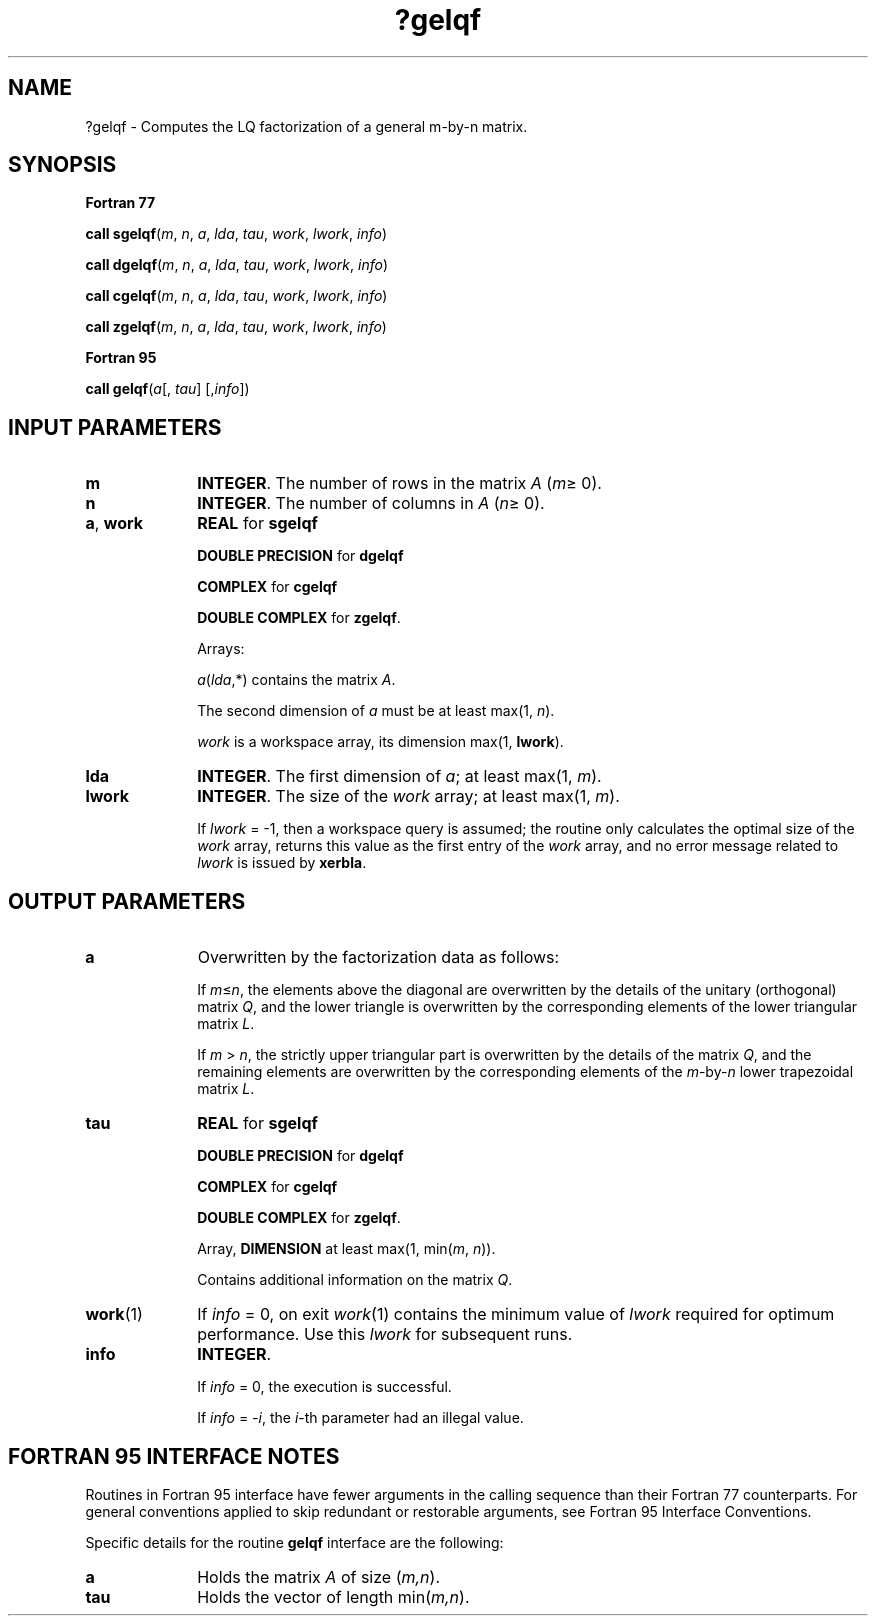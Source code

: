 .\" Copyright (c) 2002 \- 2008 Intel Corporation
.\" All rights reserved.
.\"
.TH ?gelqf 3 "Intel Corporation" "Copyright(C) 2002 \- 2008" "Intel(R) Math Kernel Library"
.SH NAME
?gelqf \- Computes the LQ factorization of a general m-by-n matrix.
.SH SYNOPSIS
.PP
.B Fortran 77
.PP
\fBcall sgelqf\fR(\fIm\fR, \fIn\fR, \fIa\fR, \fIlda\fR, \fItau\fR, \fIwork\fR, \fIlwork\fR, \fIinfo\fR)
.PP
\fBcall dgelqf\fR(\fIm\fR, \fIn\fR, \fIa\fR, \fIlda\fR, \fItau\fR, \fIwork\fR, \fIlwork\fR, \fIinfo\fR)
.PP
\fBcall cgelqf\fR(\fIm\fR, \fIn\fR, \fIa\fR, \fIlda\fR, \fItau\fR, \fIwork\fR, \fIlwork\fR, \fIinfo\fR)
.PP
\fBcall zgelqf\fR(\fIm\fR, \fIn\fR, \fIa\fR, \fIlda\fR, \fItau\fR, \fIwork\fR, \fIlwork\fR, \fIinfo\fR)
.PP
.B Fortran 95
.PP
\fBcall gelqf\fR(\fIa\fR[, \fItau\fR] [,\fIinfo\fR])
.SH INPUT PARAMETERS

.TP 10
\fBm\fR
.NL
\fBINTEGER\fR. The number of rows in the matrix \fIA\fR (\fIm\fR\(>= 0). 
.TP 10
\fBn\fR
.NL
\fBINTEGER\fR. The number of columns in \fIA\fR (\fIn\fR\(>= 0). 
.TP 10
\fBa\fR, \fBwork\fR
.NL
\fBREAL\fR for \fBsgelqf\fR
.IP
\fBDOUBLE PRECISION\fR for \fBdgelqf\fR
.IP
\fBCOMPLEX\fR for \fBcgelqf\fR
.IP
\fBDOUBLE COMPLEX\fR for \fBzgelqf\fR. 
.IP
Arrays: 
.IP
\fIa\fR(\fIlda\fR,*) contains the matrix \fIA\fR. 
.IP
The second dimension of \fIa\fR must be at least max(1, \fIn\fR).
.IP
\fIwork\fR is a workspace array, its dimension max(1, \fBlwork\fR).
.TP 10
\fBlda\fR
.NL
\fBINTEGER\fR. The first dimension of \fIa\fR; at least max(1, \fIm\fR).
.TP 10
\fBlwork\fR
.NL
\fBINTEGER\fR. The size of the \fIwork\fR array; at least max(1, \fIm\fR). 
.IP
If \fIlwork\fR = -1, then a workspace query is assumed; the routine only calculates the optimal size of the \fIwork\fR array, returns this value as the first entry of the \fIwork\fR array, and no error message related to \fIlwork\fR is issued by \fBxerbla\fR.
.SH OUTPUT PARAMETERS

.TP 10
\fBa\fR
.NL
Overwritten by the factorization data as follows:
.IP
If \fIm\fR\(<=\fIn\fR, the elements above the diagonal are overwritten by the details of the unitary (orthogonal) matrix \fIQ\fR, and the lower triangle is overwritten by the corresponding elements of the lower triangular matrix \fIL\fR.
.IP
If \fIm\fR > \fIn\fR, the strictly upper triangular part is overwritten by the details of the matrix \fIQ\fR, and the remaining elements are overwritten by the corresponding elements of the \fIm\fR-by-\fIn\fR lower trapezoidal matrix \fIL\fR.
.TP 10
\fBtau\fR
.NL
\fBREAL\fR for \fBsgelqf\fR
.IP
\fBDOUBLE PRECISION\fR for \fBdgelqf\fR
.IP
\fBCOMPLEX\fR for \fBcgelqf\fR
.IP
\fBDOUBLE COMPLEX\fR for \fBzgelqf\fR. 
.IP
Array, \fBDIMENSION\fR at least max(1, min(\fIm\fR, \fIn\fR)). 
.IP
Contains additional information on the matrix \fIQ\fR.
.TP 10
\fBwork\fR(1)
.NL
If \fIinfo\fR = 0, on exit \fIwork\fR(1) contains the minimum value of \fIlwork\fR required for optimum performance. Use this \fIlwork\fR for subsequent runs.
.TP 10
\fBinfo\fR
.NL
\fBINTEGER\fR. 
.IP
If \fIinfo\fR = 0, the execution is successful. 
.IP
If \fIinfo\fR = \fI-i\fR, the \fIi\fR-th parameter had an illegal value.
.SH FORTRAN 95 INTERFACE NOTES
.PP
.PP
Routines in Fortran 95 interface have fewer arguments in the calling sequence than their Fortran 77 counterparts. For general conventions applied to skip redundant or restorable arguments, see Fortran 95  Interface Conventions.
.PP
Specific details for the routine \fBgelqf\fR interface are the following:
.TP 10
\fBa\fR
.NL
Holds the matrix \fIA\fR of size (\fIm,n\fR).
.TP 10
\fBtau\fR
.NL
Holds the vector of length min(\fIm,n\fR).
